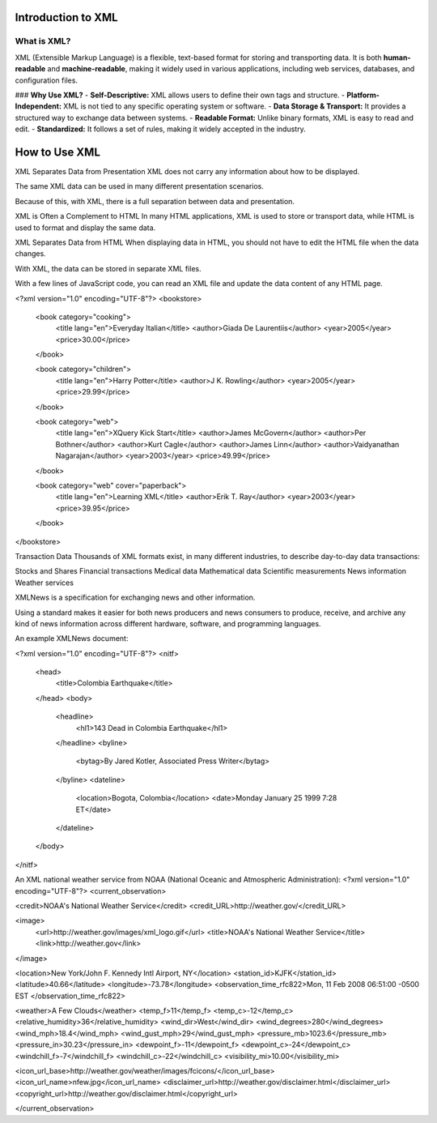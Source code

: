 ==========================
Introduction to XML
==========================

What is XML?
------------

XML (Extensible Markup Language) is a flexible, text-based format for storing and transporting data. It is both **human-readable** and **machine-readable**, making it widely used in various applications, including web services, databases, and configuration files.

### **Why Use XML?**
- **Self-Descriptive:** XML allows users to define their own tags and structure.
- **Platform-Independent:** XML is not tied to any specific operating system or software.
- **Data Storage & Transport:** It provides a structured way to exchange data between systems.
- **Readable Format:** Unlike binary formats, XML is easy to read and edit.
- **Standardized:** It follows a set of rules, making it widely accepted in the industry.


==========================
How to Use XML
==========================

XML Separates Data from Presentation
XML does not carry any information about how to be displayed.

The same XML data can be used in many different presentation scenarios.

Because of this, with XML, there is a full separation between data and presentation.

XML is Often a Complement to HTML
In many HTML applications, XML is used to store or transport data, while HTML is used to format and display the same data.

XML Separates Data from HTML
When displaying data in HTML, you should not have to edit the HTML file when the data changes.

With XML, the data can be stored in separate XML files.

With a few lines of JavaScript code, you can read an XML file and update the data content of any HTML page.

<?xml version="1.0" encoding="UTF-8"?>
<bookstore>

  <book category="cooking">
    <title lang="en">Everyday Italian</title>
    <author>Giada De Laurentiis</author>
    <year>2005</year>
    <price>30.00</price>
  </book>

  <book category="children">
    <title lang="en">Harry Potter</title>
    <author>J K. Rowling</author>
    <year>2005</year>
    <price>29.99</price>
  </book>

  <book category="web">
    <title lang="en">XQuery Kick Start</title>
    <author>James McGovern</author>
    <author>Per Bothner</author>
    <author>Kurt Cagle</author>
    <author>James Linn</author>
    <author>Vaidyanathan Nagarajan</author>
    <year>2003</year>
    <price>49.99</price>
  </book>

  <book category="web" cover="paperback">
    <title lang="en">Learning XML</title>
    <author>Erik T. Ray</author>
    <year>2003</year>
    <price>39.95</price>
  </book>

</bookstore>

Transaction Data
Thousands of XML formats exist, in many different industries, to describe day-to-day data transactions:

Stocks and Shares
Financial transactions
Medical data
Mathematical data
Scientific measurements
News information
Weather services

XMLNews is a specification for exchanging news and other information.

Using a standard makes it easier for both news producers and news consumers to produce, receive, and archive any kind of news information across different hardware, software, and programming languages.

An example XMLNews document:

<?xml version="1.0" encoding="UTF-8"?>
<nitf>
  <head>
    <title>Colombia Earthquake</title>
  </head>
  <body>
    <headline>
      <hl1>143 Dead in Colombia Earthquake</hl1>
    </headline>
    <byline>
      <bytag>By Jared Kotler, Associated Press Writer</bytag>
    </byline>
    <dateline>
      <location>Bogota, Colombia</location>
      <date>Monday January 25 1999 7:28 ET</date>
    </dateline>
  </body>
</nitf>

An XML national weather service from NOAA (National Oceanic and Atmospheric Administration):
<?xml version="1.0" encoding="UTF-8"?>
<current_observation>

<credit>NOAA's National Weather Service</credit>
<credit_URL>http://weather.gov/</credit_URL>

<image>
  <url>http://weather.gov/images/xml_logo.gif</url>
  <title>NOAA's National Weather Service</title>
  <link>http://weather.gov</link>
</image>

<location>New York/John F. Kennedy Intl Airport, NY</location>
<station_id>KJFK</station_id>
<latitude>40.66</latitude>
<longitude>-73.78</longitude>
<observation_time_rfc822>Mon, 11 Feb 2008 06:51:00 -0500 EST
</observation_time_rfc822>

<weather>A Few Clouds</weather>
<temp_f>11</temp_f>
<temp_c>-12</temp_c>
<relative_humidity>36</relative_humidity>
<wind_dir>West</wind_dir>
<wind_degrees>280</wind_degrees>
<wind_mph>18.4</wind_mph>
<wind_gust_mph>29</wind_gust_mph>
<pressure_mb>1023.6</pressure_mb>
<pressure_in>30.23</pressure_in>
<dewpoint_f>-11</dewpoint_f>
<dewpoint_c>-24</dewpoint_c>
<windchill_f>-7</windchill_f>
<windchill_c>-22</windchill_c>
<visibility_mi>10.00</visibility_mi>

<icon_url_base>http://weather.gov/weather/images/fcicons/</icon_url_base>
<icon_url_name>nfew.jpg</icon_url_name>
<disclaimer_url>http://weather.gov/disclaimer.html</disclaimer_url>
<copyright_url>http://weather.gov/disclaimer.html</copyright_url>

</current_observation>
